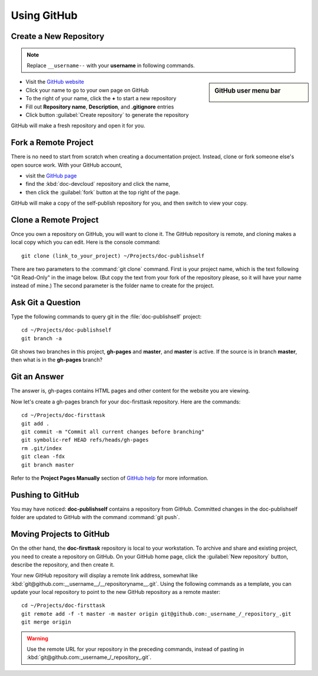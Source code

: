 .. _use_github:

#############################
 Using GitHub
#############################

Create a New Repository
=============================

.. note:: Replace ``__username--`` with your **username** in following commands. 

.. sidebar:: GitHub user menu bar

  .. image:: _images/06_github-01.png

+ Visit the `GitHub website <https://github.com>`_ 
+ Click your name to go to your own page on GitHub
+ To the right of your name, click the **+** to start a new repository
+ Fill out **Repository name**, **Description**, and **.gitignore** entries
+ Click button :guilabel:`Create repository` to generate the repository

.. image:: _images/06_github-02.png

GitHub will make a fresh repository and open it for you.

Fork a Remote Project
=============================

There is no need to start from scratch when creating a documentation project. 
Instead, clone or fork someone else's open source work. With your GitHub 
account, 

+ visit the `GitHub page <https://github.com/Vstem-Davenport>`_ 
+ find the :kbd:`doc-devcloud` repository and click the name,
+ then click the :guilabel:`fork` button at the top right of the page.

.. image:: _images/06_github-1.png

GitHub will make a copy of the self-publish repository for you, and then switch 
to view your copy.

Clone a Remote Project
=============================

Once you own a repository on GitHub, you will want to clone it. The GitHub 
repository is remote, and cloning makes a local copy which you can edit. 
Here is the console command::
	 
	 git clone (link_to_your_project) ~/Projects/doc-publishself

There are two parameters to the :command:`git clone` command. First is your 
project name, which is the text following "Git Read-Only" in the image below. 
(But copy the text from your fork of the repository please, so it will have 
your name instead of mine.) The second parameter is the folder name to create 
for the project.

.. image:: _images/06_github-2.png

Ask Git a Question
=============================

Type the following commands to query git in the :file:`doc-publishself` 
project:: 
	 
	 cd ~/Projects/doc-publishself
	 git branch -a

Git shows two branches in this project, **gh-pages** and **master**, and 
**master** is active. If the source is in branch **master**, then what is in 
the **gh-pages** branch?

Git an Answer
=============================

The answer is, gh-pages contains HTML pages and other content for the website 
you are viewing. 

Now let's create a gh-pages branch for your doc-firsttask repository. Here are 
the commands::
	 
	 cd ~/Projects/doc-firsttask
	 git add .
	 git commit -m "Commit all current changes before branching"
	 git symbolic-ref HEAD refs/heads/gh-pages
	 rm .git/index
	 git clean -fdx
	 git branch master

Refer to the **Project Pages Manually** section of `GitHub help 
<http://help.github.com/pages/>`_ for more information.

Pushing to GitHub
=============================

You may have noticed: **doc-publishself** contains a repository from GitHub. 
Committed changes in the doc-publishself folder are updated to GitHub with the 
command :command:`git push`. 

Moving Projects to GitHub
=============================

On the other hand, the **doc-firsttask** repository is local to your 
workstation. To archive and share and existing project, you need to create a 
repository on GitHub. On your GitHub home page, click the 
:guilabel:`New repository` button, describe the repository, and then create it. 

.. image:: _images/06_github-3.png

.. image:: _images/06_github-4.png

Your new GitHub repository will display a remote link address, somewhat like 
:kbd:`git@github.com:__username__/__repositoryname__.git`. Using the following 
commands as a template, you can update your local repository to point to the 
new GitHub repository as a remote master::
	 
	 cd ~/Projects/doc-firsttask
	 git remote add -f -t master -m master origin git@github.com:_username_/_repository_.git
	 git merge origin

.. Warning::
	 Use the remote URL for your repository in the preceding commands, instead 
	 of pasting in :kbd:`git@github.com:_username_/_repository_.git`.
